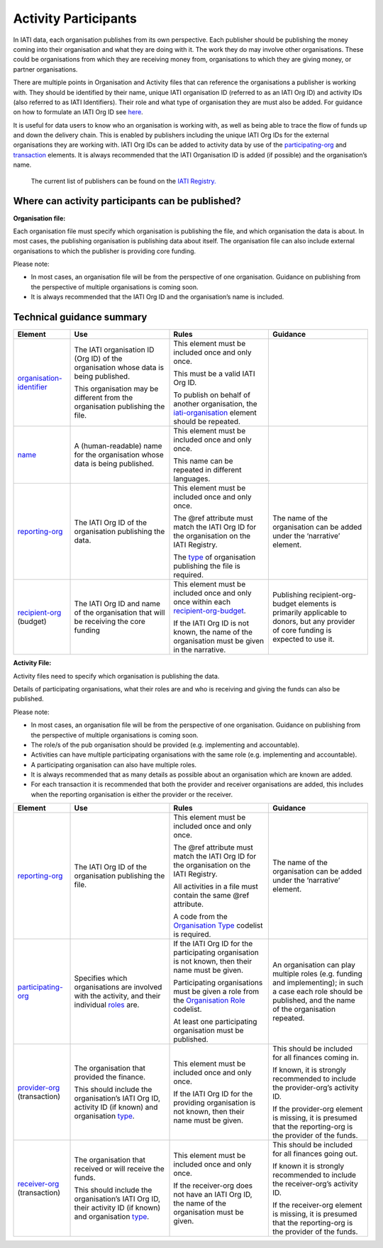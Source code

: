 Activity Participants
======================

In IATI data, each organisation publishes from its own perspective. Each publisher should be publishing the money coming into their organisation and what they are doing with it. The work they do may involve other organisations. These could be organisations from which they are receiving money from, organisations to which they are giving money, or partner organisations.

There are multiple points in Organisation and Activity files that can reference the organisations a publisher is working with. They should be identified by their name, unique IATI organisation ID (referred to as an IATI Org ID) and activity IDs (also referred to as IATI Identifiers). Their role and what type of organisation they are must also be added. For guidance on how to formulate an IATI Org ID see `here <https://iatistandard.org/en/guidance/preparing-organisation/organisation-account/how-to-create-your-iati-organisation-identifier/>`__.

It is useful for data users to know who an organisation is working with, as well as being able to trace the flow of funds up and down the delivery chain. This is enabled by publishers including the unique IATI Org IDs for the external organisations they are working with. IATI Org IDs can be added to activity data by use of the `participating-org <http://iatistandard.org/activity-standard/iati-activities/iati-activity/participating-org/>`__ and `transaction <http://reference.iatistandard.org/activity-standard/iati-activities/iati-activity/transaction/>`__ elements. It is always recommended that the IATI Organisation ID is added (if possible) and the organisation’s name.

   The current list of publishers can be found on the `IATI Registry. <https://iatiregistry.org/publisher>`__

Where can activity participants can be published?
------------------------------------------------

**Organisation file:**

Each organisation file must specify which organisation is publishing the file, and which organisation the data is about. In most cases, the publishing organisation is publishing data about itself. The organisation file can also include external organisations to which the publisher is providing core funding.

Please note:

-  In most cases, an organisation file will be from the perspective of one organisation. Guidance on publishing from the perspective of multiple organisations is coming soon.

-  It is always recommended that the IATI Org ID and the organisation’s name is included.

Technical guidance summary
--------------------------

.. list-table::
   :widths: 16 28 28 28
   :header-rows: 1


   * - Element
     - Use
     - Rules
     - Guidance

   * - `organisation-identifier <http://iatistandard.org/organisation-standard/iati-organisations/iati-organisation/organisation-identifier/>`__
     - The IATI organisation ID (Org ID) of the organisation whose data is being published.

       This organisation may be different from the organisation publishing the file.
     - This element must be included once and only once.

       This must be a valid IATI Org ID.

       To publish on behalf of another organisation, the `iati-organisation <http://reference.iatistandard.org/organisation-standard/iati-organisations/iati-organisation/>`__ element should be repeated.
     -

   * - `name <http://iatistandard.org/organisation-standard/iati-organisations/iati-organisation/name/>`__
     - A (human-readable) name for the organisation whose data is being published.
     - This element must be included once and only once.

       This name can be repeated in different languages.
     -

   * - `reporting-org <http://iatistandard.org/organisation-standard/iati-organisations/iati-organisation/reporting-org/>`__
     - The IATI Org ID of the organisation publishing the data.
     - This element must be included once and only once.

       The @ref attribute must match the IATI Org ID for the organisation on the IATI Registry.

       The `type <http://reference.iatistandard.org/codelists/OrganisationType/>`__ of organisation publishing the file is required.
     - The name of the organisation can be added under the ‘narrative’ element.

   * - `recipient-org <http://iatistandard.org/organisation-standard/iati-organisations/iati-organisation/recipient-org-budget/recipient-org/>`__ (budget)
     - The IATI Org ID and name of the organisation that will be receiving the core funding
     - This element must be included once and only once within each `recipient-org-budget <http://reference.iatistandard.org/203/organisation-standard/iati-organisations/iati-organisation/recipient-org-budget/>`__.

       If the IATI Org ID is not known, the name of the organisation must be given in the narrative.
     - Publishing recipient-org-budget elements is primarily applicable to donors, but any provider of core funding is expected to use it.


**Activity File:**

Activity files need to specify which organisation is publishing the data.

Details of participating organisations, what their roles are and who is receiving and giving the funds can also be published.

Please note:

-  In most cases, an organisation file will be from the perspective of one organisation. Guidance on publishing from the perspective of multiple organisations is coming soon.

-  The role/s of the pub organisation should be provided (e.g. implementing and accountable).

-  Activities can have multiple participating organisations with the same role (e.g. implementing and accountable).

-  A participating organisation can also have multiple roles.

-  It is always recommended that as many details as possible about an organisation which are known are added.

-  For each transaction it is recommended that both the provider and receiver organisations are added, this includes when the reporting organisation is either the provider or the receiver.

.. list-table::
   :widths: 16 28 28 28
   :header-rows: 1

   * - Element
     - Use
     - Rules
     - Guidance

   * - `reporting-org <http://iatistandard.org/activity-standard/iati-activities/iati-activity/reporting-org/>`__
     - The IATI Org ID of the organisation publishing the file.
     - This element must be included once and only once.

       The @ref attribute must match the IATI Org ID for the organisation on the IATI Registry.

       All activities in a file must contain the same @ref attribute.

       A code from the `Organisation Type <http://reference.iatistandard.org/codelists/OrganisationType/>`__ codelist is required.
     - The name of the organisation can be added under the ‘narrative’ element.

   * - `participating-org <http://iatistandard.org/activity-standard/iati-activities/iati-activity/participating-org/>`__
     - Specifies which organisations are involved with the activity, and their individual `roles <http://reference.iatistandard.org/codelists/OrganisationRole/>`__ are.
     - If the IATI Org ID for the participating organisation is not known, then their name must be given.

       Participating organisations must be given a role from the `Organisation Role <http://reference.iatistandard.org/codelists/OrganisationRole/>`__ codelist.

       At least one participating organisation must be published.
     - An organisation can play multiple roles (e.g. funding and implementing); in such a case each role should be published, and the name of the organisation repeated.

   * - `provider-org <http://iatistandard.org/activity-standard/iati-activities/iati-activity/transaction/provider-org/>`__ (transaction)
     - The organisation that provided the finance.

       This should include the organisation’s IATI Org ID, activity ID (if known) and organisation `type <http://reference.iatistandard.org/codelists/OrganisationType/>`__.
     - This element must be included once and only once.

       If the IATI Org ID for the providing organisation is not known, then their name must be given.
     - This should be included for all finances coming in.

       If known, it is strongly recommended to include the provider-org’s activity ID.

       If the provider-org element is missing, it is presumed that the reporting-org is the provider of the funds.

   * - `receiver-org <http://iatistandard.org/activity-standard/iati-activities/iati-activity/transaction/receiver-org/>`__ (transaction)
     - The organisation that received or will receive the funds.

       This should include the organisation’s IATI Org ID, their activity ID (if known) and organisation `type <http://reference.iatistandard.org/codelists/OrganisationType/>`__.
     - This element must be included once and only once.

       If the receiver-org does not have an IATI Org ID, the name of the organisation must be given.
     - This should be included for all finances going out.

       If known it is strongly recommended to include the receiver-org’s activity ID.

       If the receiver-org element is missing, it is presumed that the reporting-org is the provider of the funds.
